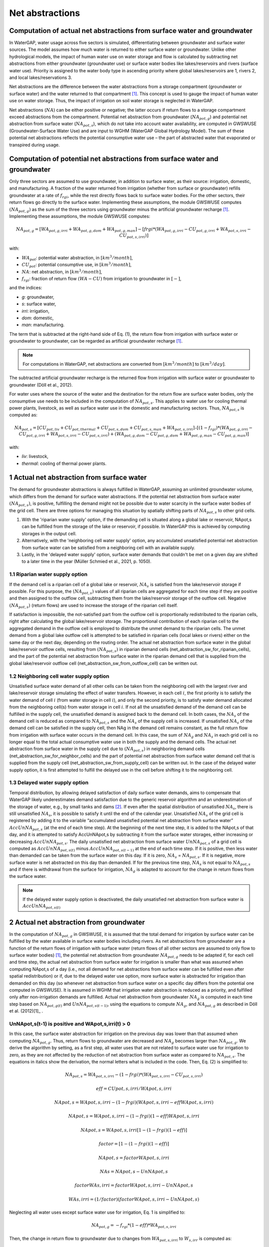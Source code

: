 .. _net_abstractions:

################
Net abstractions 
################

*************************************************************************
Computation of actual net abstractions from surface water and groundwater 
*************************************************************************

In WaterGAP, water usage across five sectors is simulated, differentiating between groundwater and surface water sources. The model assumes how much water is returned to either surface water or groundwater. Unlike other hydrological models, the impact of human water use on water storage and flow is calculated by subtracting net abstractions from either groundwater (groundwater use) or surface water bodies like lakes/reservoirs and rivers (surface water use). Priority is assigned to the water body type in ascending priority where global lakes/reservoirs are 1, rivers 2, and local lakes/reservations 3. 

Net abstractions are the difference between the water abstractions from a storage compartment (groundwater or surface water) and the water returned to that compartment [1]_. This concept is used to gauge the impact of human water use on water storage. Thus, the impact of irrigation on soil water storage is neglected in WaterGAP. 

Net abstractions (:math:`{NA}`) can be either positive or negative; the latter occurs if return flows to a storage compartment exceed abstractions from the compartment. 
Potential net abstraction from groundwater (:math:`{NA}_{pot,g}`) and potential net abstraction from surface water (:math:`{NA}_{pot,s}`), which do not take into account water availability, are computed in GWSWUSE (Groundwater-Surface Water Use) and are input to WGHM (WaterGAP Global Hydrology Model). The sum of these potential net abstractions reflects the potential consumptive water use – the part of abstracted water that evaporated or transpired during usage.

****************************************************************************
Computation of potential net abstractions from surface water and groundwater
****************************************************************************

Only three sectors are assumed to use groundwater, in addition to surface water, as their source: irrigation, domestic, and manufacturing. A fraction of the water returned from irrigation (whether from surface or groundwater) refills groundwater at a rate of :math:`{f}_{rgi}`, while the rest directly flows back to surface water bodies. For the other sectors, their return flows go directly to the surface water. Implementing these assumptions, the module GWSWUSE computes :math:`({NA}_{pot,g})` as the sum of the three sectors using groundwater minus the artificial groundwater recharge [1]_. Implementing these assumptions, the module GWSWUSE computes:

.. math::
   {NA}_{pot,g} = [{WA}_{pot,g,irri} + {WA}_{pot,g,dom} + {WA}_{pot,g,man}] - [{frgi}*({WA}_{pot,g,irri} - {CU}_{pot,g,irri} + {WA}_{pot,s,irri} - {CU}_{pot,s,irri})]

with:

- :math:`{WA}_{pot}`: potential water abstraction, in :math:`[{km}^{3}/month]`, 
- :math:`{CU}_{pot}`: potential consumptive use, in :math:`[{km}^{3}/month]`, 
- :math:`{NA}`: net abstraction, in :math:`[{km}^{3}/month]`, 
- :math:`{f}_{rgi}`: fraction of return flow :math:`({WA}-{CU})` from irrigation to groundwater in :math:`[-]`,

and the indices:

- *g*: groundwater, 
- *s*: surface water, 
- *irri*: irrigation, 
- *dom*: domestic, 
- *man*: manufacturing. 

The term that is subtracted at the right-hand side of Eq. (1), the return flow from irrigation with surface water or groundwater to groundwater, can be regarded as artificial groundwater recharge [1]_.

.. note::
   For computations in WaterGAP, net abstractions are converted from :math:`[{km}^{3}/month]` to :math:`[{km}^{3}/day]`.


The subtracted artificial groundwater recharge is the returned flow from irrigation with surface water or groundwater to groundwater (Döll et al., 2012).


For water uses where the source of the water and the destination for the return flow are surface water bodies, only the consumptive use needs to be included in the computation of :math:`{NA}_{pot,s}`. This applies to water use for cooling thermal power plants, livestock, as well as surface water use in the domestic and manufacturing sectors. 
Thus, :math:`{NA}_{pot,s}` is computed as:

.. math::
   {NA}_{pot,s} = [{CU}_{pot,liv} + {CU}_{pot,thermal} + {CU}_{pot,s,dom} + {CU}_{pot,s,man} + {WA}_{pot,s,irri}] – [(1-{f}_{rgi})*({WA}_{pot,g,irri}-{CU}_{pot,g,irri}+{WA}_{pot,s,irri}-{CU}_{pot,s,irri}) + ({WA}_{pot,g,dom} -{CU}_{pot,g,dom} + {WA}_{pot,g,man} - {CU}_{pot,g,man})]

with: 

- *liv*: livestock,
- *thermal*: cooling of thermal power plants.

*******************************************
1 Actual net abstraction from surface water
*******************************************

The demand for groundwater abstractions is always fulfilled in WaterGAP, assuming an unlimited groundwater volume, which differs from the demand for surface water abstractions. If the potential net abstraction from surface water :math:`({NA}_{pot,s})`, is positive, fulfilling the demand might not be possible due to water scarcity in the surface water bodies of the grid cell.
There are three options for managing this situation by spatially shifting parts of :math:`{NA}_{pot,s}` to other grid cells.

1. With the 'riparian water supply' option, if the demanding cell is situated along a global lake or reservoir, NApot,s can be fulfilled from the storage of the lake or reservoir, if possible. In WaterGAP this is achieved by computing storages in the output cell.
2. Alternatively, with the 'neighboring cell water supply' option, any accumulated unsatisfied potential net abstraction from surface water can be satisfied from a neighboring cell with an available supply.
3. Lastly, in the 'delayed water supply' option, surface water demands that couldn't be met on a given day are shifted to a later time in the year (Müller Schmied et al., 2021, p. 1050).


1.1	Riparian water supply option
##################################

If the demand cell is a riparian cell of a global lake or reservoir, :math:`{NA}_{s}` is satisfied from the lake/reservoir storage if possible. For this purpose, the :math:`({NA}_{pot,s})` values of all riparian cells are aggregated for each time step if they are positive and then assigned to the outflow cell, subtracting them from the lake/reservoir storage of the outflow cell.
Negative :math:`({NA}_{pot,s})` (return flows) are used to increase the storage of the riparian cell itself. 

If satisfaction is impossible, the not-satisfied part from the outflow cell is proportionally redistributed to the riparian cells, right after calculating the global lake/reservoir storage. The proportional contribution of each riparian cell to the aggregated demand in the outflow cell is employed to distribute the unmet demand to the riparian cells. The unmet demand from a global lake outflow cell is attempted to be satisfied in riparian cells (local lakes or rivers) either on the same day or the next day, depending on the routing order.
The actual net abstraction from surface water in the global lake/reservoir outflow cells, resulting from :math:`({NA}_{pot,s})` in riparian demand cells (net_abstraction_sw_for_riparian_cells), and the part of the potential net abstraction from surface water in the riparian demand cell that is supplied from the global lake/reservoir outflow cell (net_abstraction_sw_from_outflow_cell) can be written out.


1.2	Neighboring cell water supply option 
##########################################

Unsatisﬁed surface water demand of all other cells can be taken from the neighboring cell with the largest river and lake/reservoir storage simulating the effect of water transfers. However, in each cell :math:`i`, the first priority is to satisfy the water demand of cell :math:`i` (from water storage in cell :math:`i`), and only the second priority, is to satisfy water demand allocated from the neighboring cell(s) from water storage in cell :math:`i`. 
If not all the unsatisfied demand of the demand cell can be fulfilled in the supply cell, the unsatisfied demand is assigned back to the demand cell. 
In both cases, the :math:`{NA}_{s}` of the demand cell is reduced as compared to :math:`{NA}_{pot,s}` and the :math:`{NA}_{s}` of the supply cell is increased. 
If unsatisfied :math:`{NA}_{s}` of the demand cell can be satisfied in the supply cell, then NAg in the demand cell remains constant, as the full return flow from irrigation with surface water occurs in the demand cell. 
In this case, the sum of :math:`{NA}_{g}` and :math:`{NA}_{s}` in each grid cell is no longer equal to the total actual consumptive water use in both the supply and the demand cells. The actual net abstraction from surface water in the supply cell due to :math:`({NA}_{pot,s})` in neighboring demand cells (net_abstraction_sw_for_neighbor_cells) and the part of potential net abstraction from surface water demand cell that is supplied from the supply cell (net_abstraction_sw_from_supply_cell) can be written out. In the case of the delayed water supply option, it is first attempted to fulfill the delayed use in the cell before shifting it to the neighboring cell.


1.3	Delayed water supply option
#################################

Temporal distribution, by allowing delayed satisfaction of daily surface water demands, aims to compensate that WaterGAP likely underestimates demand satisfaction due to the generic reservoir algorithm and an underestimation of the storage of water, e.g., by small tanks and dams [2]_. If even after the spatial distribution of unsatisfied :math:`{NA}_{s}`, there is still unsatisfied :math:`{NA}_{s}`, it is possible to satisfy it until the end of the calendar year. Unsatisfied :math:`{NA}_{s}` of the grid cell is registered by adding it to the variable “accumulated unsatisfied potential net abstraction from surface water” :math:`{AccUnNA}_{pot,s}` (at the end of each time step). At the beginning of the next time step, it  is added to the NApot,s of that day, and it is attempted to satisfy AccUnNApot,s by subtracting it from the surface water storages, either increasing or decreasing :math:`{AccUnNA}_{pot,s}`. 
The daily unsatisfied net abstraction from surface water :math:`{UnNA}_{pot,s}` of a grid cell is computed as :math:`{AccUnNA}_{pot,s(t)}` minus :math:`{AccUnNA}_{pot,s(t-1)}` at the end of each time step. If it is positive, then less water than demanded can be taken from the surface water on this day. If it is zero, :math:`{NA}_{s}` = :math:`{NA}_{pot,s}`. If it is negative, more surface water is net abstracted on this day than demanded. If for the previous time step, :math:`{NA}_{s}` is not equal to :math:`{NA}_{pot,s}` and if there is withdrawal from the surface for irrigation, :math:`{NA}_{g}`  is adapted to account for the change in return flows from the surface water.

.. note::
   If the delayed water supply option is deactivated, the daily unsatisfied net abstraction from surface water is :math:`{AccUnNA}_{pot,s(t)}`

*****************************************
2 Actual net abstraction from groundwater
*****************************************

In the computation of :math:`{NA}_{pot,g}` in GWSWUSE, it is assumed that the total demand for irrigation by surface water can be fulfilled by the water available in surface water bodies including rivers. As net abstractions from groundwater are a function of the return flows of irrigation with surface water (return flows of all other sectors are assumed to only flow to surface water bodies) [1]_, the potential net abstraction from groundwater :math:`{NA}_{pot,g}` needs to be adapted if, for each cell and time step, the actual net abstraction from surface water for irrigation is smaller than what was assumed when computing NApot,s of a day (i.e., not all demand for net abstractions from surface water can be fulfilled even after spatial redistribution) or if, due to the delayed water use option, more surface water is abstracted for irrigation than demanded on this day (so whenever net abstraction from surface water on a specific day differs from the potential one computed in GWSWUSE). It is assumed in WGHM that irrigation water abstraction is reduced as a priority, and fulfilled only after non-irrigation demands are fulfilled. Actual net abstraction from groundwater :math:`{NA}_{g}` is computed in each time step based on :math:`{NA}_{pot,g(t)}` and :math:`{UnNA}_{pot,s(t-1)}`, using the equations to compute :math:`{NA}_{g}`, and :math:`{NA}_{pot,g}` as described in Döll et al. (2012)[1]_ .


UnNApot,s(t-1) is positive and WApot,s,irri(t) > 0
##################################################
In this case, the surface water abstraction for irrigation on the previous day was lower than that assumed when computing :math:`{NA}_{pot,g}`. Thus, return flows to groundwater are decreased and :math:`{NA}_{g}` becomes larger than :math:`{NA}_{pot,g}`. We derive the algorithm by setting, as a first step, all water uses that are not related to surface water use for irrigation to zero, as they are not affected by the reduction of net abstraction from surface water as compared to :math:`{NA}_{pot,s}`. The equations in italics show the derivation, the normal letters what is included in the code. Then, Eq. (2) is simplified to:

.. math::
   {NA}_{pot,s} = {WA}_{pot,s,irri} - {(1-frgi)}*{({WA}_{pot,s,irri} - {CU}_{pot,s,irri})}

.. math::
   {eff} = CUpot,s,irri/WApot,s,irri

.. math::
   NApot,s = WApot,s,irri- (1-frgi)(WApot,s,irri-eff WApot,s,irri)

.. math::
   NApot,s = WApot,s,irri- (1-frgi)(1-eff) WApot,s,irri

.. math::
   NApot,s = WApot,s,irri [1-(1-frgi)(1-eff)]

.. math::
   factor = [1-(1-frgi)(1-eff)]

.. math::
   NApot,s = factor WApot,s,irri

.. math::
   NAs = NApot,s - UnNApot,s

.. math::
   factor WAs,irri = factor WApot,s,irri - UnNApot,s

.. math::
   WAs,irri = (1/factor) (factor WApot,s,irri - UnNApot,s)


Neglecting all water uses except surface water use for irrigation, Eq. 1 is simplified to:

.. math::
   {NA}_{pot,g} = -{f}_{rgi}*({1}-{eff})*{WA}_{pot,s,irri}

Then, the change in return flow to groundwater due to changes from :math:`{WA}_{pot,s,irri}` to :math:`{W}_{s,irr}` is computed as:

.. math::
   returnflow\:change = {f}_{rgi}*({1}-{eff})({WA}_{s,irri}-{WA}_{pot,s,irri}) 

.. math::
  {NA}_{g(t)} = {NA}_{pot,g(t)} – {return flow change}_{(t-1)}


UnNApot,s(t-1) is positive and WApot,s,irri(t) = 0
##################################################

Then, :math:`{NA}_{g}` is not adjusted as without irrigation, there is never any return flow to groundwater. The daily unsatisfied net abstraction from surface water is added to the accumulated unsatisfied :mah:`{NA}_{s}` from other sectors as :math:`{G}_{acc_unsat_net_abstraction_other_sectors} += {UnNA}_{pot,s}` and return :math:{NA}_{g} = {NA}_{pot,g}`.

UnNApot,s(t-1) is negative and WApot,s,irri(t) >0
#################################################

In this case, the actual :math:`{NA}_{s}` subtracted from surface water storage was larger than :math:`{NA}_{pot,s}` on the previous day, as part of the unsatisfied :math:`{NA}_{pot,s}` accumulated from earlier times could be satisfied. If this additional :math:`{NA}_{s}` was caused by supplying irrigation water and not only for satisfying the water demand of other sectors (which have priority), then more return flow to groundwater is generated than it was assumed when :math:`{NA}_{pot,g}` was computed in GWSWUSE. Thus, return flows to groundwater are increased and :math:`{NA}_{g}` becomes smaller than :math:`{NA}_{pot,g}`

.. math::
   {NA}_{s} = {NA}_{pot,s} + {added\:net\:abstraction}_{sw,irri}

.. math::
   factor WAs,irri = factor WApot,s,irri + {added\:net\:abstraction}_{sw,irri}

.. math::
   WAs,irri = (1/factor) (factor WApot,s,irri + {added\:net\:abstraction}_{sw,irri}

.. math::
   returnflow\:change = frgi(1-eff)(WAs,irri-WApot,s,irri)

.. math::
   {NA}_{g(t)} = {NA}_{pot,g(t)} – {returnflow\:change}_{(t-1)}


UnNApot,s(t-1) is negative and WApot,s,irri(t) = 0
##################################################

See  case (UnNApot,s(t-1) is positive and WApot,s,irri(t) = 0)

References 
##########
.. [1] P. Döll, H. Hoffmann-Dobrev, F.T. Portmann, S. Siebert, A. Eicker, M. Rodell, G. Strassberg, B.R. Scanlon, Impact of water withdrawals from groundwater and surface water on continental water storage variations, Journal of Geodynamics. https://doi.org/10.1016/j.jog.2011.05.001
.. [2] Müller Schmied, H., Cáceres, D., Eisner, S., Flörke, M., Herbert, C., Niemann, C., Peiris, T. A., Popat, E., Portmann, F. T., Reinecke, R., Schumacher, M., Shadkam, S., Telteu, C.E., Trautmann, T., & Döll, P. (2021). The global water resources and use model WaterGAP v2.2d: model description and evaluation. Geoscientific Model Development, 14(2), 1037–1079. https://doi.org/10.5194/gmd-14-1037-2021
